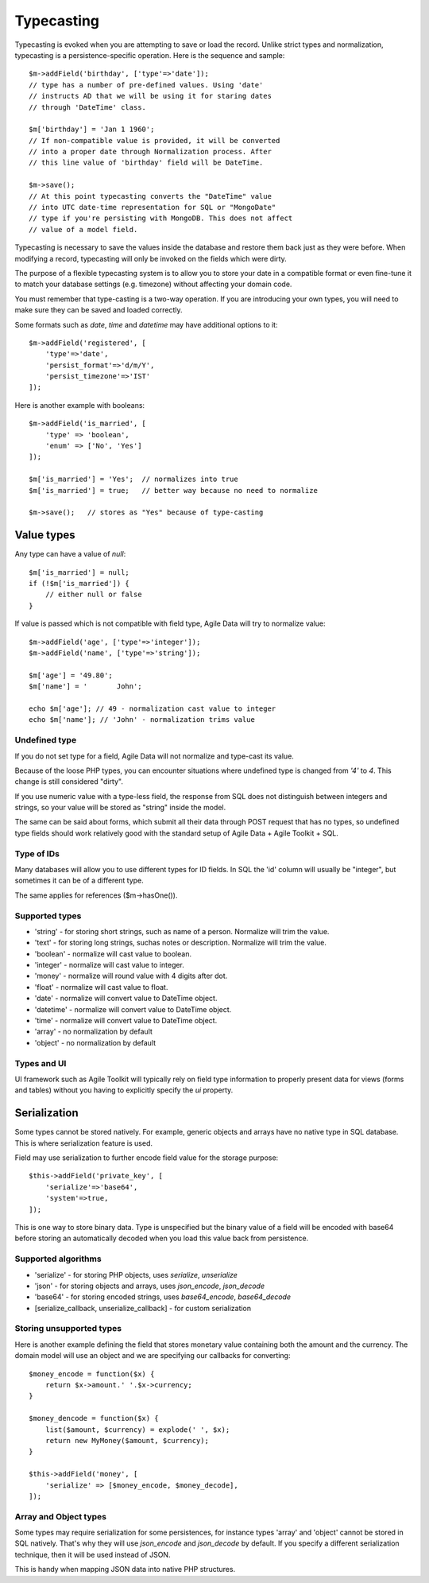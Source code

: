 
.. _ref: typecasting

===========
Typecasting
===========

Typecasting is evoked when you are attempting to save or load the record.
Unlike strict types and normalization, typecasting is a persistence-specific
operation. Here is the sequence and sample::

    $m->addField('birthday', ['type'=>'date']);
    // type has a number of pre-defined values. Using 'date'
    // instructs AD that we will be using it for staring dates
    // through 'DateTime' class.

    $m['birthday'] = 'Jan 1 1960';
    // If non-compatible value is provided, it will be converted
    // into a proper date through Normalization process. After
    // this line value of 'birthday' field will be DateTime.

    $m->save();
    // At this point typecasting converts the "DateTime" value
    // into UTC date-time representation for SQL or "MongoDate"
    // type if you're persisting with MongoDB. This does not affect
    // value of a model field.

Typecasting is necessary to save the values inside the database and restore
them back just as they were before. When modifying a record, typecasting will
only be invoked on the fields which were dirty.

The purpose of a flexible typecasting system is to allow you to store your date
in a compatible format or even fine-tune it to match your database settings
(e.g. timezone) without affecting your domain code.

You must remember that type-casting is a two-way operation. If you are
introducing your own types, you will need to make sure they can be saved and
loaded correctly.

Some formats such as `date`, `time` and `datetime` may have additional options
to it::

    $m->addField('registered', [
        'type'=>'date',
        'persist_format'=>'d/m/Y',
        'persist_timezone'=>'IST'
    ]);

Here is another example with booleans::

    $m->addField('is_married', [
        'type' => 'boolean',
        'enum' => ['No', 'Yes']
    ]);

    $m['is_married'] = 'Yes';  // normalizes into true
    $m['is_married'] = true;   // better way because no need to normalize

    $m->save();   // stores as "Yes" because of type-casting

Value types
===========

Any type can have a value of `null`::

    $m['is_married'] = null;
    if (!$m['is_married']) {
        // either null or false
    }

If value is passed which is not compatible with field type, Agile Data will try
to normalize value::

    $m->addField('age', ['type'=>'integer']);
    $m->addField('name', ['type'=>'string']);

    $m['age'] = '49.80';
    $m['name'] = '       John';

    echo $m['age']; // 49 - normalization cast value to integer
    echo $m['name']; // 'John' - normalization trims value

Undefined type
--------------
If you do not set type for a field, Agile Data will not normalize and type-cast
its value.

Because of the loose PHP types, you can encounter situations where undefined
type is changed from `'4'` to `4`. This change is still considered "dirty".

If you use numeric value with a type-less field, the response from SQL does
not distinguish between integers and strings, so your value will be stored as
"string" inside the model.

The same can be said about forms, which submit all their data through POST
request that has no types, so undefined type fields should work relatively
good with the standard setup of Agile Data + Agile Toolkit + SQL.

Type of IDs
-----------

Many databases will allow you to use different types for ID fields.
In SQL the 'id' column will usually be "integer", but sometimes it can be of
a different type.

The same applies for references ($m->hasOne()).

Supported types
---------------

- 'string' - for storing short strings, such as name of a person. Normalize will trim the value.
- 'text' - for storing long strings, suchas notes or description. Normalize will trim the value.
- 'boolean' - normalize will cast value to boolean.
- 'integer' - normalize will cast value to integer.
- 'money' - normalize will round value with 4 digits after dot.
- 'float' - normalize will cast value to float.
- 'date' - normalize will convert value to DateTime object.
- 'datetime' - normalize will convert value to DateTime object.
- 'time' - normalize will convert value to DateTime object.
- 'array' - no normalization by default
- 'object' - no normalization by default

Types and UI
------------

UI framework such as Agile Toolkit will typically rely on field type information
to properly present data for views (forms and tables) without you having to
explicitly specify the `ui` property.

Serialization
=============

Some types cannot be stored natively. For example, generic objects and arrays
have no native type in SQL database. This is where serialization feature is used.

Field may use serialization to further encode field value for the storage purpose::

    $this->addField('private_key', [
        'serialize'=>'base64',
        'system'=>true,
    ]);

This is one way to store binary data. Type is unspecified but the binary value
of a field will be encoded with base64 before storing an automatically decoded
when you load this value back from persistence.

Supported algorithms
--------------------

- 'serialize' - for storing PHP objects, uses `serialize`, `unserialize`
- 'json' - for storing objects and arrays, uses `json_encode`, `json_decode`
- 'base64' - for storing encoded strings, uses `base64_encode`, `base64_decode`
- [serialize_callback, unserialize_callback] - for custom serialization

Storing unsupported types
-------------------------

Here is another example defining the field that stores monetary value containing
both the amount and the currency. The domain model will use an object and we are
specifying our callbacks for converting::

    $money_encode = function($x) {
        return $x->amount.' '.$x->currency;
    }

    $money_dencode = function($x) {
        list($amount, $currency) = explode(' ', $x);
        return new MyMoney($amount, $currency);
    }

    $this->addField('money', [
        'serialize' => [$money_encode, $money_decode],
    ]);

Array and Object types
----------------------

Some types may require serialization for some persistences, for instance types
'array' and 'object' cannot be stored in SQL natively. That's why they will
use `json_encode` and `json_decode` by default. If you specify a different
serialization technique, then it will be used instead of JSON.

This is handy when mapping JSON data into native PHP structures.
